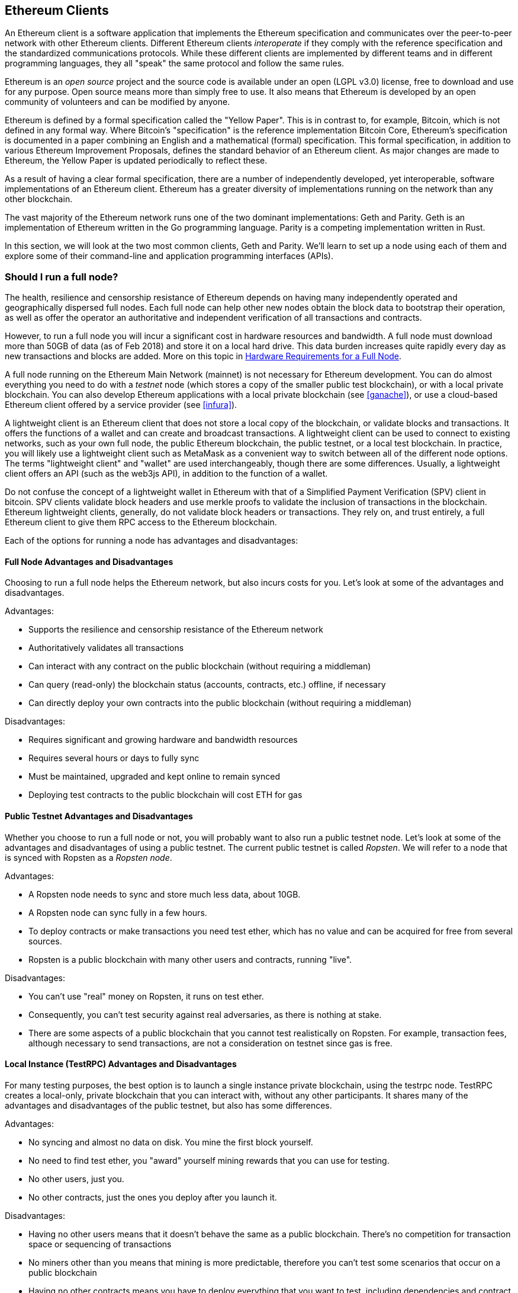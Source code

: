 [[ethereum_clients_chapter]]
== Ethereum Clients

An Ethereum client is a software application that implements the Ethereum specification and communicates over the peer-to-peer network with other Ethereum clients. Different Ethereum clients _interoperate_ if they comply with the reference specification and the standardized communications protocols. While these different clients are implemented by different teams and in different programming languages, they all "speak" the same protocol and follow the same rules.

Ethereum is an _open source_ project and the source code is available under an open (LGPL v3.0) license, free to download and use for any purpose. Open source means more than simply free to use. It also means that Ethereum is developed by an open community of volunteers and can be modified by anyone.

Ethereum is defined by a formal specification called the "Yellow Paper".
This is in contrast to, for example, Bitcoin, which is not defined in any formal way. Where Bitcoin's "specification" is the reference implementation Bitcoin Core, Ethereum's specification is documented in a paper combining an English and a mathematical (formal) specification.
This formal specification, in addition to various Ethereum Improvement Proposals, defines the standard behavior of an Ethereum client. As major changes are made to Ethereum, the Yellow Paper is updated periodically to reflect these.

As a result of having a clear formal specification, there are a number of independently developed, yet interoperable, software implementations of an Ethereum client. Ethereum has a greater diversity of implementations running on the network than any other blockchain.

The vast majority of the Ethereum network runs one of the two dominant implementations: Geth and Parity. Geth is an implementation of Ethereum written in the Go programming language. Parity is a competing implementation written in Rust.

In this section, we will look at the two most common clients, Geth and Parity. We'll learn to set up a node using each of them and explore some of their command-line and application programming interfaces (APIs).

[[full_node_importance]]
=== Should I run a full node?

The health, resilience and censorship resistance of Ethereum depends on having many independently operated and geographically dispersed full nodes. Each full node can help other new nodes obtain the block data to bootstrap their operation, as well as offer the operator an authoritative and independent verification of all transactions and contracts.

However, to run a full node you will incur a significant cost in hardware resources and bandwidth. A full node must download more than 50GB of data (as of Feb 2018) and store it on a local hard drive. This data burden increases quite rapidly every day as new transactions and blocks are added. More on this topic in <<requirements>>.

A full node running on the Ethereum Main Network (mainnet) is not necessary for Ethereum development. You can do almost everything you need to do with a _testnet_ node (which stores a copy of the smaller public test blockchain), or with a local private blockchain. You can also develop Ethereum applications with a local private blockchain (see <<ganache>>), or use a cloud-based Ethereum client offered by a service provider (see <<infura>>).

A lightweight client is an Ethereum client that does not store a local copy of the blockchain, or validate blocks and transactions. It offers the functions of a wallet and can create and broadcast transactions. A lightweight client can be used to connect to existing networks, such as your own full node, the public Ethereum blockchain, the public testnet, or a local test blockchain. In practice, you will likely use a lightweight client such as MetaMask as a convenient way to switch between all of the different node options. The terms "lightweight client" and "wallet" are used interchangeably, though there are some differences. Usually, a lightweight client offers an API (such as the web3js API), in addition to the function of a wallet.

Do not confuse the concept of a lightweight wallet in Ethereum with that of a Simplified Payment Verification (SPV) client in bitcoin. SPV clients validate block headers and use merkle proofs to validate the inclusion of transactions in the blockchain. Ethereum lightweight clients, generally, do not validate block headers or transactions. They rely on, and trust entirely, a full Ethereum client to give them RPC access to the Ethereum blockchain.

Each of the options for running a node has advantages and disadvantages:

[[full_node_adv_disadv]]
==== Full Node Advantages and Disadvantages

Choosing to run a full node helps the Ethereum network, but also incurs costs for you. Let's look at some of the advantages and disadvantages.

Advantages:

* Supports the resilience and censorship resistance of the Ethereum network
* Authoritatively validates all transactions
* Can interact with any contract on the public blockchain (without requiring a middleman)
* Can query (read-only) the blockchain status (accounts, contracts, etc.) offline, if necessary
* Can directly deploy your own contracts into the public blockchain (without requiring a middleman)

Disadvantages:

* Requires significant and growing hardware and bandwidth resources
* Requires several hours or days to fully sync
* Must be maintained, upgraded and kept online to remain synced
* Deploying test contracts to the public blockchain will cost ETH for gas

[[pub_test_adv_disadv]]
==== Public Testnet Advantages and Disadvantages

Whether you choose to run a full node or not, you will probably want to also run a public testnet node. Let's look at some of the advantages and disadvantages of using a public testnet. The current public testnet is called _Ropsten_. We will refer to a node that is synced with Ropsten as a _Ropsten node_.

Advantages:

* A Ropsten node needs to sync and store much less data, about 10GB.
* A Ropsten node can sync fully in a few hours.
* To deploy contracts or make transactions you need test ether, which has no value and can be acquired for free from several sources.
* Ropsten is a public blockchain with many other users and contracts, running "live".

Disadvantages:

* You can't use "real" money on Ropsten, it runs on test ether.
* Consequently, you can't test security against real adversaries, as there is nothing at stake.
* There are some aspects of a public blockchain that you cannot test realistically on Ropsten. For example, transaction fees, although necessary to send transactions, are not a consideration on testnet since gas is free.

[[testRPC_adv_disadv]]
==== Local Instance (TestRPC) Advantages and Disadvantages

For many testing purposes, the best option is to launch a single instance private blockchain, using the +testrpc+ node. TestRPC creates a local-only, private blockchain that you can interact with, without any other participants. It shares many of the advantages and disadvantages of the public testnet, but also has some differences.

Advantages:

* No syncing and almost no data on disk. You mine the first block yourself.
* No need to find test ether, you "award" yourself mining rewards that you can use for testing.
* No other users, just you.
* No other contracts, just the ones you deploy after you launch it.

Disadvantages:

* Having no other users means that it doesn't behave the same as a public blockchain. There's no competition for transaction space or sequencing of transactions
* No miners other than you means that mining is more predictable, therefore you can't test some scenarios that occur on a public blockchain
* Having no other contracts means you have to deploy everything that you want to test, including dependencies and contract libraries
* You can't recreate some of the public contracts and their addresses to test some scenarios (e.g. the DAO contract)


[[running_client]]
=== Running an Ethereum client

If you have the time and resources, you should attempt to run a full node, even if only to learn more about the process. In the next few sections we will download, compile and run the Ethereum clients Go-Ethereum (geth) and Parity. This requires some familiarity with using the command-line interface on your operating system. It's worth installing these clients, whether you choose to run these Ethereum clients as full nodes, as testnet nodes or as client to a local private blockchain.

[[requirements]]
==== Hardware Requirements for a Full Node

Before we get started, you should ensure you have a computer with sufficient resources to run an Ethereum full node. You will need at least 35 to 40GB of disk space to run a full node with a full copy of the Ethereum blockchain. If you want to also run a full node on the Ethereum testnet, you will need a minimum of 15GB of disk space for that. Downloading 50GB of blockchain will also require a fast Internet connection, as otherwise it can take a long time.

Syncing the Ethereum blockchain is very input-output (I/O) intensive. It is best to have a Solid-State Drive (SSD). If you have a mechanical hard disk drive (HDD), you will need at least 8GB of RAM to use as cache. Otherwise, you may discover your system is too slow to keep up and sync fully.

Minimum Requirements:

* CPU with 2 or 4 cores preferred
* Solid State Drive (SSD) with at least 50GB free space
* 4GB RAM minimum, 8GB+ if you have an HDD and not SSD
* 8 MBit/sec download Internet service

These are the minimum requirements to sync the Ethereum blockchain, without storing a complete copy (pruned blockchain). If you want to sync in a reasonable amount of time and store all the development tools, libraries, clients and blockchains we discuss in this book, you will need a faster and better-equipped computer:

Recommended Specifications:

* Fast CPU with 4+ cores
* 16GB+ RAM
* Fast SSD with at least 500GB free space
* 25+ MBit/sec download Internet service

It’s difficult to predict how fast the blockchain size will increase and when more disk space will be required, so it’s recommended to check its latest size at https://bitinfocharts.com/ethereum/.

[[sw_reqs]]
==== Software Requirements for Building and Running a Node

This section assumes you are using a Unix-like command-line environment. The examples show the output and commands as entered on an Ubuntu Linux operating system running the Bash shell (command-line execution environment).

[TIP]
=====
((("$ symbol")))((("shell commands")))((("terminal applications")))In many of the examples in this chapter, we will be using the operating system's command-line interface (also known as a "shell"), accessed via a "terminal" application. The shell will display a prompt; you type a command, and the shell responds with some text and a new prompt for your next command. The prompt may look different on your system, but in the following examples, it is denoted by a +$+ symbol. In the examples, when you see text after a +$+ symbol, don't type the +$+ symbol but type the command immediately following it, then press Enter to execute the command. In the examples, the lines below each command are the operating system's responses to that command. When you see the next +$+ prefix, you'll know it's a new command and you should repeat the process.
=====


Before we get started, we may need to get some prerequisites satisfied. If you've never done any software development on the computer you are currently using, you will probably need to install some basic tools. For the examples that follow, you will need to install +git+, the source-code management system; +golang+, the Go programming language and standard libraries; and Rust, a systems programming language.

Git can be installed by following the instructions here:
https://git-scm.com/

Go can be installed by following the instructions here:
https://golang.org/

[NOTE]
=====
Geth requires Go version 1.7 or greater. The golang that is installed on your operating system or is available from your system's package manager may be an older version. If so, remove it and install the latest version from golang.org.
=====

Rust can be installed by following the instructions here:
https://www.rustup.rs/

[NOTE]
=====
Parity requires Rust version 1.24 or greater.
=====

Parity also requires some software libraries, such as OpenSSL and libudev. To install these on a Linux (Debian) compatible system:

[[install_parity_dependencies]]
----
$ sudo apt-get install openssl libssl-dev libudev-dev
----

For other operating systems, use the package manager of your OS or follow the Wiki instructions (https://github.com/paritytech/parity/wiki/Setup) to install the required libraries.

Now you have +git+, +golang+, +rust+, and necessary libraries installed, let's get to work!

[[go_ethereum_geth]]
==== Go-Ethereum (Geth)

There are three original implementations of the Ethereum client written in three different languages: C++, Python, and Go. Geth is the Go language implementation, which is actively developed and considered the "official" implementation of the Ethereum client. There is some debate on the meaning of the title "official client" in a decentralized system such as Ethereum, but suffice it to say that Geth is supported by the Ethereum Foundation, a Swiss non-profit organization founded by Ethereum's creator, Vitalik Buterin.

[[getting_geth]]
===== Getting Geth

Geth's home is https://geth.ethereum.org/. On this site, you will find instructions to download and install Geth for your operating system. Since this book is aimed at developers, we will be building Geth from the source code.

You can also skip these instructions and install a precompiled binary for your platform of choice. But where's the fun and learning in that?

[[cloning_repo]]
===== Cloning the repository

Our first step is to clone the git repository, so as to get a copy of the source code.

The Geth source code repository is hosted on GitHub at:

https://github.com/ethereum/go-ethereum

To make a local clone of this repository, use the +git+ command as follows, in your home directory or under any directory you use for development:

[[git_clone_geth]]
----
$ git clone https://github.com/ethereum/go-ethereum.git
----

You should see a progress report as the repository is copied to your local system:

[[cloning_status]]
----
Cloning into 'go-ethereum'...
remote: Counting objects: 62587, done.
remote: Compressing objects: 100% (26/26), done.
remote: Total 62587 (delta 10), reused 13 (delta 4), pack-reused 62557
Receiving objects: 100% (62587/62587), 84.51 MiB | 1.40 MiB/s, done.
Resolving deltas: 100% (41554/41554), done.
Checking connectivity... done.
----

Great! Now we have a local copy of Geth, we can compile an executable for our platform.

[[build_geth_src]]
===== Building Geth from Source Code

To build Geth, change to the directory where the source code was downloaded and use the +make+ command:

[[making_geth]]
----
$ cd go-ethereum
$ make geth
----

If all goes well, you will see the Go compiler building each component until it produces the +geth+ executable:

[[making_geth_status]]
----
build/env.sh go run build/ci.go install ./cmd/geth
>>> /usr/local/go/bin/go install -ldflags -X main.gitCommit=58a1e13e6dd7f52a1d5e67bee47d23fd6cfdee5c -v ./cmd/geth
github.com/ethereum/go-ethereum/common/hexutil
github.com/ethereum/go-ethereum/common/math
github.com/ethereum/go-ethereum/crypto/sha3
github.com/ethereum/go-ethereum/rlp
github.com/ethereum/go-ethereum/crypto/secp256k1
github.com/ethereum/go-ethereum/common
[...]
github.com/ethereum/go-ethereum/cmd/utils
github.com/ethereum/go-ethereum/cmd/geth
Done building.
Run "build/bin/geth" to launch geth.
$
----

Let's run +geth+ to make sure it works:

[[run_geth]]
----
$ ./build/bin/geth version

Geth
Version: 1.6.6-unstable
Git Commit: 58a1e13e6dd7f52a1d5e67bee47d23fd6cfdee5c
Architecture: amd64
Protocol Versions: [63 62]
Network Id: 1
Go Version: go1.8.3
Operating System: linux
GOPATH=/usr/local/src/gocode/
GOROOT=/usr/local/go

----

Your +geth version+ command may show slightly different information, but you should see a version report much like the one above.

As the last step, we may want to copy the +geth+ command to our operating systems application directory (or a directory on the command-line execution path). On Linux, we'd use the following command:

[[copy_geth_binary]]
----
$ sudo cp ./build/bin/geth /usr/local/bin
----
Don't start running +geth+ yet, because it will start synchronizing the blockchain "the slow way" and that will take far too long (weeks). <<first_sync>> explains the challenge with the initial synchronization of Ethereum's blockchain.

[[parity]]
==== Parity

Parity is an implementation of a full node Ethereum client and DApp browser. Parity was written from the "ground up" in Rust, a systems programming language with the aim of building a highly modular, very secure and scalable Ethereum client. Parity is developed by Parity Tech, a UK company and is released under a GPLv3 open source license.

[NOTE]
=====
Disclosure: One of the authors of this book, Gavin Wood, is the founder of Parity Tech and wrote most of the Parity client. Parity represents about 20% of the installed Ethereum client base.
=====

To install Parity, you can use the Rust package manager +cargo+ or download the source code from GitHub. The package manager also downloads the source code, so there's not much difference between the two options. In the next section, we will show you how to download and compile it yourself.

[[install_parity]]
===== Installing Parity

The Parity Wiki offers instructions for building Parity in different environments and containers:

https://github.com/paritytech/parity/wiki/Setup

We'll build Parity from source. This assumes you have already installed Rust using +rustup+ (See <<sw_reqs>>).

First, let's get the source code from GitHub:

[[git_clone_parity]]
----
$ git clone https://github.com/paritytech/parity
----

Now, let's change to the +parity+ directory and use +cargo+ to build the executable:

[[parity_build]]
----
$ cd parity
$ cargo build
----

If all goes well, you should see something like:

[[parity_build_status]]
----
$ cargo build
    Updating git repository `https://github.com/paritytech/js-precompiled.git`
 Downloading log v0.3.7
 Downloading isatty v0.1.1
 Downloading regex v0.2.1

 [...]

Compiling parity-ipfs-api v1.7.0
Compiling parity-rpc v1.7.0
Compiling parity-rpc-client v1.4.0
Compiling rpc-cli v1.4.0 (file:///home/aantonop/Dev/parity/rpc_cli)
Finished dev [unoptimized + debuginfo] target(s) in 479.12 secs
$
----

Let's try and run +parity+ to see if it is installed, by invoking the +--version+ option:

[[run_parity]]
----
$ parity --version
Parity
  version Parity/v1.7.0-unstable-02edc95-20170623/x86_64-linux-gnu/rustc1.18.0
Copyright 2015, 2016, 2017 Parity Technologies (UK) Ltd
License GPLv3+: GNU GPL version 3 or later <http://gnu.org/licenses/gpl.html>.
This is free software: you are free to change and redistribute it.
There is NO WARRANTY, to the extent permitted by law.

By Wood/Paronyan/Kotewicz/Drwięga/Volf
   Habermeier/Czaban/Greeff/Gotchac/Redmann
$
----

Great! Now that Parity is installed, we can sync the blockchain and get started with some basic command-line options.

[[json_rpc]]
==== JSON-RPC Interface

Ethereum clients offer an Application Programming Interface (API), offering a set of Remote Procedure Call (RPC) commands, which are encoded as JavaScript Object Notation (JSON). You will see this referred to as the _JSON-RPC API_. Essentially, the JSON-RPC API is an interface that allows us to write programs that use the Ethereum client as a _gateway_ into the Ethereum network and blockchain.

Usually, the RPC interface is offered over as an HTTP service on port +8545+. For security reasons it is restricted, by default, to only accept connections from localhost (the IP address of your own computer which is +127.0.0.1+).

To access the JSON-RPC API, you can use a specialized library, written in the programming language of your choice, which provides "stub" function calls corresponding to each available RPC command. Or, you can manually construct HTTP requests and send/receive JSON encoded requests. You can even use a generic command-line HTTP client, like +curl+, to call the RCP interface. Let's try that:

[[curl_web3]]
.Using curl to call the web3_clientVersion function over JSON-RPC
----
$ curl -X POST -H "Content-Type: application/json" --data \
'{"jsonrpc":"2.0","method":"web3_clientVersion","params":[],"id":1}' \
http://localhost:8545

{"jsonrpc":"2.0","id":1,
"result":"Geth/v1.8.0-unstable-02aeb3d7/linux-amd64/go1.8.3"}
----

In this example, we use +curl+ to make an HTTP connection to address +http://localhost:8545+. We are already running +geth+ and it is offering the JSON-RPC API as an HTTP service on port 8545. We instruct +curl+ to use the HTTP +POST+ command, and to identify the content as +Content-Type: application/json+. Finally, we pass a JSON-encoded request as the +data+ component of our HTTP request. Most of our command line is just setting up +curl+ to make the HTTP connection correctly. The interesting part is the actual JSON-RPC command we issue:

[[JSON_RPC_command]]
----
{"jsonrpc":"2.0","method":"web3_clientVersion","params":[],"id":4192}
----

The JSON-RPC request is formatted according to the JSON-RPC 2.0 specification, which you can see here:
http://www.jsonrpc.org/specification

Each request contains 4 elements:

jsonrpc:: Version of the JSON-RPC protocol. Here MUST be exactly "2.0".

method:: The name of the method to be invoked.

params:: A structured value that holds the parameter values to be used during the invocation of the method. This member MAY be omitted.

id:: An identifier established by the Client that MUST contain a String, Number, or NULL value if included. The Server MUST reply with the same value in the Response object if included. This member is used to correlate the context between the two objects.

[TIP]
====
The +id+ parameter is used primarily when you are making multiple requests in a single JSON-RPC call, a practice called _batching_. Batching is used to avoid the overhead of a new HTTP and TCP connection for every request. In the Ethereum context for example, we would use batching if we wanted to retrieve thousands of transactions in one HTTP connection. When batching, you set a different +id+ for each request and then match it to the +id+ in each response from the JSON-RPC server. The easiest way to implement this is to maintain a counter and increment the value for each request.
====

[[JSON_RPC_response]]
The response we receive is:
----
{"jsonrpc":"2.0","id":4192,
"result":"Geth/v1.8.0-unstable-02aeb3d7/linux-amd64/go1.8.3"}
----

This tells us that the JSON-RPC API is being served by Geth client version 1.8.0.

Let's try something a bit more interesting. In the next example, we ask the JSON-RPC API for the current price of gas in wei:

[[curl_current_gas_price]]
----
$ curl -X POST -H "Content-Type: application/json" --data \
'{"jsonrpc":"2.0","method":"eth_gasPrice","params":[],"id":4213}' \
http://localhost:8545

{"jsonrpc":"2.0","id":4213,"result":"0x430e23400"}
----
The response, +0x430e23400+, tells us that the current gas price is 1.8 Gwei (gigawei or billion wei).

https://github.com/ethereum/wiki/wiki/JSON-RPC

[[parity_compatibility_mode]]
===== Parity's Geth Compatibility Mode

Parity has a special "Geth Compatibility Mode", where it offers a JSON-RPC API that is identical to that offered by +geth+. To run Parity in Geth Compatibility Mode, use the +--geth+ switch:

[[parity_geth]]
----
$ parity --geth
----

[[first_sync]]
=== The First Synchronization of the Ethereum Blockchain

Normally, when syncing the Ethereum blockchain, your Ethereum client will download and validate every block and every transaction since the genesis block.

While it is possible to fully sync the blockchain this way, it is not practical, as it will take a very long time and has higher computing resource requirements (much more RAM and faster storage).

Doing a "normal" sync, your Ethereum client will make rapid progress until it reaches block 2,283,397. This block was mined on September 18th, 2016 and marks the beginning of a series of denial of service attacks against Ethereum's blockchain. From this block and until block 2,700,031 (November 26th, 2016), the validation of transactions becomes extremely slow, memory intensive, and I/O intensive resulting in block validation times exceeding 1 minute. The Ethereum system implemented a series of upgrades using hard forks, to address the underlying vulnerabilities that were exploited in the denial of service and clean up the blockchain by removing some 20 million empty accounts created by spam transactions.

If you are syncing with full validation, your client will slow down and may take several weeks or longer to validate the blocks in this range.

Ethereum clients include an option to perform a "fast" synchronization that skips the full validation of transactions until it has synced to the tip of the blockchain, then resumes full validation. For Geth, the option to enable fast synchronization is +--fast+. For Parity, the option is +--warp+ for older versions (< 1.6) and is enabled by default (no need to set a configuration option) on newer versions (>= 1.6).

[NOTE]
=====
Geth and Parity can only operate fast synchronization when starting with an empty block database. If you have already started syncing without "fast" mode, Geth and Parity cannot switch. It is faster to delete the blockchain data directory and start "fast" syncing from the beginning than to continue syncing with full validation. Be careful to not delete any wallets when deleting the blockchain data!
=====

[[lw_eth_clients]]
=== Lightweight Ethereum Clients

Lightweight Ethereum clients are clients that offer a subset of the functionality of a full client. They do not store the full Ethereum blockchain, so they are faster to setup and require far less data storage.

A lightweight client offers one or more of the following functions:

* Manage private keys and Ethereum addresses in a wallet.
* Create, sign and broadcast transactions.
* Interact with smart contracts, using the data payload.
* Browse and interact with DApps.
* Offer links to external services such as block explorers.
* Convert ether units and retrieve exchange rates from external sources.
* Inject a web3 instance into the web browser as a JavaScript object.
* Use a web3 instance provided/injected into the browser by another client.
* Access RPC services on a local or remote Ethereum node

Some lightweight clients, for example mobile (smartphone) wallets, offer only basic wallet functionality. Other lightweight clients are fully-developed DApp browsers. The one common characteristic is that they offer some of the functions of a full node Ethereum client, without synchronizing a local copy of the Ethereum blockchain.

Let's look at some of the most popular lightweight clients and the functions they offer.

[[mobile_wallets]]
=== Mobile (Smartphone) Wallets

All mobile wallets are lightweight clients, because smartphones do not have adequate resources to run a full Ethereum client.

Popular mobile wallets include Jaxx, Status, and Trust Wallet. We list these as examples of popular mobile wallets (this is not an endorsement or an indication of the security or functionality of these wallets).

Jaxx:: A multi-currency mobile wallet based on BIP39 mnemonic seeds, with support for Bitcoin, Litecoin, Ethereum, Ethereum Classic, ZCash, a variety of ERC20 tokens and many other currencies. Jaxx is available on Android, iOS, as a browser plugin wallet, and desktop wallet for a variety of operating systems. Find it at https://jaxx.io

Status:: A mobile wallet and DApp browser, with support for a variety of tokens and popular DApps. Available for iOS and Android smartphones. Find it at https://status.im

Trust Wallet:: A mobile Ethereum, Ethereum Classic wallet that supports ERC20, and ERC223 tokens. Trust Wallet is available for iOS and Android smartphones. Find it at https://trustwalletapp.com/

Cipher Browser:: a full-featured Ethereum-enabled mobile DApp browser and wallet. Allows integration with Ethereum apps and tokens.

[[browser_wallets]]
=== Browser wallets

A variety of wallets and DApp browsers are available as plugins or extensions of web browsers such as Chrome and Firefox: lightweight clients that run inside your browser.

Some of the more popular ones include MetaMask, Jaxx and MyEtherWallet/MyCrypto

[[MetaMask]]
==== MetaMask

MetaMask was introduced in <<intro>>, and is a versatile browser-based wallet, RPC client, and basic contract explorer. It is available on Chrome, Firefox, Opera and Brave Browser. Find MetaMask at:

https://metamask.io

At first glance, MetaMask is a browser-based wallet. But, unlike other browser wallets, MetaMask injects a web3 instance into the browser, acting as an RPC client that connects to a variety of Ethereum blockchains (eg. mainnet, Ropsten testnet, Kovan testnet, local RPC node, etc.). The ability to inject a web3 instance and act as a gateway to external RPC services, makes MetaMask a very powerful tool for developers and users alike. It can be combined, for example, with MyEtherWallet or MyCrypto, acting as an web3 provider and RPC gateway for those tools.

[[Jaxx]]
==== Jaxx

Jaxx, which was introduced as a mobile wallet in <<mobile_wallets>>, is also available as a Chrome and Firefox extension. Find it at:

https://jaxx.io

[[MEW]]
==== MyEtherWallet (MEW)

MyEtherWallet is a browser-based JavaScript lightweight client that offers:

* A software wallet running in JavaScript
* A bridge to popular hardware wallets such as the Trezor and Ledger
* A web3 interface that can connect to a web3 instance injected by another client (eg. MetaMask)
* An RPC client that can connect to an Ethereum full client
* A basic interface that can interact with smart contracts, given a contract's address and Application Binary Interface (ABI).

MyEtherWallet is very useful for testing and as an interface to hardware wallets. It should not be used as a primary software wallet, as it is exposed to threats via the browser environment and is not a secure key storage system.

You must be very careful when accessing MyEtherWallet and other browser-based JavaScript wallets, as they are frequent targets for phishing. Always use a bookmark and not a search engine or link to access the correct web URL. MyEtherWallet can be found at:

https://MyEtherWallet.com

[[MyCrypto]]
==== MyCrypto

Just prior to publication of the first edition of this book, the MyEtherWallet project split into two competing implementations, guided by two independent development teams: a "fork" as it is called in open source development. The two projects are called MyEtherWallet (the original branding) and MyCrypto. At the time of the split, MyCrypto offered identical functionality as MyEtherWallet. It is likely that the two projects will diverge as the two development teams adopt different goals and priorities.

As with MyEtherWallet, you must be very careful when accessing MyCrypto in your browser. Always use a bookmark, or type the URL very carefully (then bookmark it for future use).

MyCrypto can be found at:

https://MyCrypto.com

[[Mist]]
==== Mist

Mist is the first ever Ethereum enabled browser, built by the Ethereum Foundation. It also contains a browser-based wallet that was the first ever implementation of the ERC20 token standard (Fabian Vogelsteller, author of ERC20 was also the main developer in Mist). Mist was also the first wallet to introduce the camelCase checksum (EIP-155, see <<eip-155>>). Mist runs a full node, and offers a full DApp browser with support for Swarm based storage and ENS addresses. Find it at:

https://github.com/ethereum/mist
